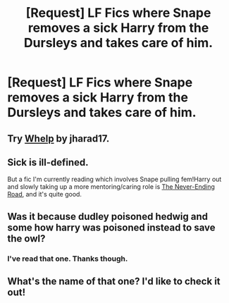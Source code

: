 #+TITLE: [Request] LF Fics where Snape removes a sick Harry from the Dursleys and takes care of him.

* [Request] LF Fics where Snape removes a sick Harry from the Dursleys and takes care of him.
:PROPERTIES:
:Author: Katagma
:Score: 9
:DateUnix: 1503980998.0
:DateShort: 2017-Aug-29
:FlairText: Request
:END:

** Try [[https://www.fanfiction.net/s/3659602/1/Whelp][Whelp]] by jharad17.
:PROPERTIES:
:Author: Pine21
:Score: 3
:DateUnix: 1503988003.0
:DateShort: 2017-Aug-29
:END:


** Sick is ill-defined.

But a fic I'm currently reading which involves Snape pulling fem!Harry out and slowly taking up a more mentoring/caring role is [[https://www.fanfiction.net/s/8615605/1/The-Never-ending-Road][The Never-Ending Road]], and it's quite good.
:PROPERTIES:
:Score: 2
:DateUnix: 1504000993.0
:DateShort: 2017-Aug-29
:END:


** Was it because dudley poisoned hedwig and some how harry was poisoned instead to save the owl?
:PROPERTIES:
:Author: Mrs_Black_21
:Score: 1
:DateUnix: 1504057581.0
:DateShort: 2017-Aug-30
:END:

*** I've read that one. Thanks though.
:PROPERTIES:
:Author: Katagma
:Score: 1
:DateUnix: 1504057722.0
:DateShort: 2017-Aug-30
:END:


** What's the name of that one? I'd like to check it out!
:PROPERTIES:
:Author: Quennmom
:Score: 1
:DateUnix: 1504063316.0
:DateShort: 2017-Aug-30
:END:

